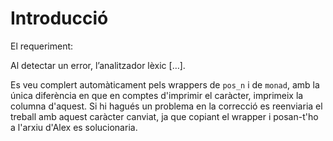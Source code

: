 * Introducció
El requeriment:
#+BEGIN_CITE
Al detectar un error, l’analitzador lèxic [...].
#+end_cite

Es veu complert automàticament pels wrappers de ~pos_n~ i de
~monad~, amb la única diferència en que en comptes d'imprimir el
caràcter, imprimeix la columna d'aquest. Si hi hagués un problema
en la correcció es reenviaria el treball amb aquest caràcter canviat,
ja que copiant el wrapper i posan-t'ho a l'arxiu d'Alex es solucionaria.
